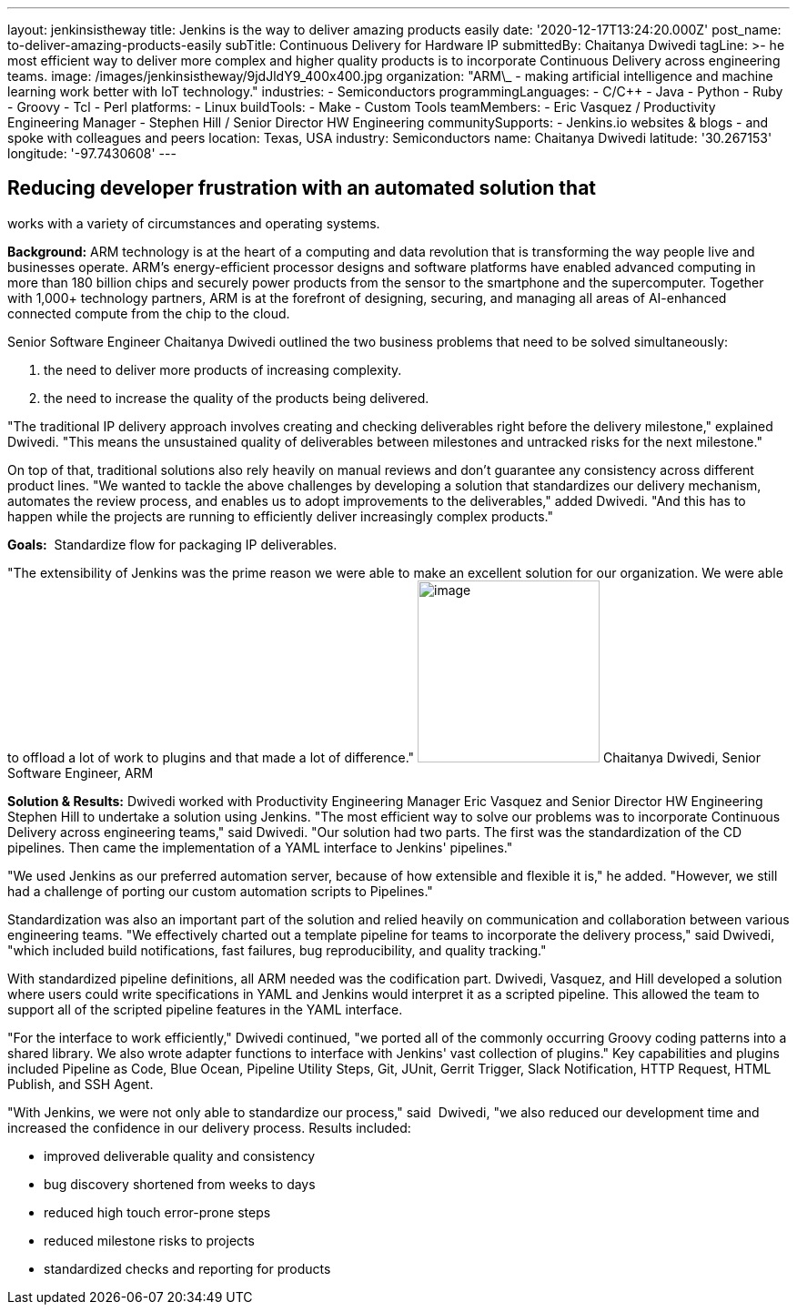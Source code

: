---
layout: jenkinsistheway
title: Jenkins is the way to deliver amazing products easily
date: '2020-12-17T13:24:20.000Z'
post_name: to-deliver-amazing-products-easily
subTitle: Continuous Delivery for Hardware IP
submittedBy: Chaitanya Dwivedi
tagLine: >-
  he most efficient way to deliver more complex and higher quality products is
  to incorporate Continuous Delivery across engineering teams.
image: /images/jenkinsistheway/9jdJldY9_400x400.jpg
organization: "ARM\_ - making artificial intelligence and machine learning work better with IoT technology."
industries:
  - Semiconductors
programmingLanguages:
  - C/C++
  - Java
  - Python
  - Ruby
  - Groovy
  - Tcl
  - Perl
platforms:
  - Linux
buildTools:
  - Make
  - Custom Tools
teamMembers:
  - Eric Vasquez / Productivity Engineering Manager
  - Stephen Hill / Senior Director HW Engineering
communitySupports:
  - Jenkins.io websites & blogs
  - and spoke with colleagues and peers
location: Texas, USA
industry: Semiconductors
name: Chaitanya Dwivedi
latitude: '30.267153'
longitude: '-97.7430608'
---





== Reducing developer frustration with an automated solution that +
works with a variety of circumstances and operating systems.

*Background:* ARM technology is at the heart of a computing and data revolution that is transforming the way people live and businesses operate. ARM's energy-efficient processor designs and software platforms have enabled advanced computing in more than 180 billion chips and securely power products from the sensor to the smartphone and the supercomputer. Together with 1,000+ technology partners, ARM is at the forefront of designing, securing, and managing all areas of AI-enhanced connected compute from the chip to the cloud. 

Senior Software Engineer Chaitanya Dwivedi outlined the two business problems that need to be solved simultaneously: 

. the need to deliver more products of increasing complexity. 
. the need to increase the quality of the products being delivered. 

"The traditional IP delivery approach involves creating and checking deliverables right before the delivery milestone," explained Dwivedi. "This means the unsustained quality of deliverables between milestones and untracked risks for the next milestone." 

On top of that, traditional solutions also rely heavily on manual reviews and don't guarantee any consistency across different product lines. "We wanted to tackle the above challenges by developing a solution that standardizes our delivery mechanism, automates the review process, and enables us to adopt improvements to the deliverables," added Dwivedi. "And this has to happen while the projects are running to efficiently deliver increasingly complex products."

*Goals:*  Standardize flow for packaging IP deliverables.

"The extensibility of Jenkins was the prime reason we were able to make an excellent solution for our organization. We were able to offload a lot of work to plugins and that made a lot of difference." image:/images/jenkinsistheway/1516604220675.jpeg[image,width=200,height=200] Chaitanya Dwivedi, Senior Software Engineer, ARM

*Solution & Results:* Dwivedi worked with Productivity Engineering Manager Eric Vasquez and Senior Director HW Engineering Stephen Hill to undertake a solution using Jenkins. "The most efficient way to solve our problems was to incorporate Continuous Delivery across engineering teams," said Dwivedi. "Our solution had two parts. The first was the standardization of the CD pipelines. Then came the implementation of a YAML interface to Jenkins' pipelines."

"We used Jenkins as our preferred automation server, because of how extensible and flexible it is," he added. "However, we still had a challenge of porting our custom automation scripts to Pipelines." 

Standardization was also an important part of the solution and relied heavily on communication and collaboration between various engineering teams. "We effectively charted out a template pipeline for teams to incorporate the delivery process," said Dwivedi, "which included build notifications, fast failures, bug reproducibility, and quality tracking." 

With standardized pipeline definitions, all ARM needed was the codification part. Dwivedi, Vasquez, and Hill developed a solution where users could write specifications in YAML and Jenkins would interpret it as a scripted pipeline. This allowed the team to support all of the scripted pipeline features in the YAML interface. 

"For the interface to work efficiently," Dwivedi continued, "we ported all of the commonly occurring Groovy coding patterns into a shared library. We also wrote adapter functions to interface with Jenkins' vast collection of plugins." Key capabilities and plugins included Pipeline as Code, Blue Ocean, Pipeline Utility Steps, Git, JUnit, Gerrit Trigger, Slack Notification, HTTP Request, HTML Publish, and SSH Agent.

"With Jenkins, we were not only able to standardize our process," said  Dwivedi, "we also reduced our development time and increased the confidence in our delivery process. Results included:

* improved deliverable quality and consistency 
* bug discovery shortened from weeks to days 
* reduced high touch error-prone steps 
* reduced milestone risks to projects 
* standardized checks and reporting for products
